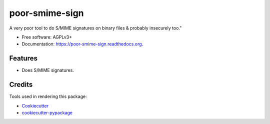 ===============================
poor-smime-sign
===============================

.. image:: https://img.shields.io/pypi/v/poor-smime-sign.svg
        :target: https://pypi.python.org/pypi/poor-smime-sign

.. image:: https://img.shields.io/travis/seporaitis/poor-smime-sign.svg
        :target: https://travis-ci.org/seporaitis/poor-smime-sign

.. image:: https://readthedocs.org/projects/poor-smime-sign/badge/?version=latest
        :target: https://readthedocs.org/projects/poor-smime-sign/?badge=latest
        :alt: Documentation Status


A very poor tool to do S/MIME signatures on binary files & probably insecurely too."

* Free software: AGPLv3+
* Documentation: https://poor-smime-sign.readthedocs.org.

Features
--------

* Does S/MIME signatures.

Credits
---------

Tools used in rendering this package:

*  Cookiecutter_
*  `cookiecutter-pypackage`_

.. _Cookiecutter: https://github.com/audreyr/cookiecutter
.. _`cookiecutter-pypackage`: https://github.com/audreyr/cookiecutter-pypackage
